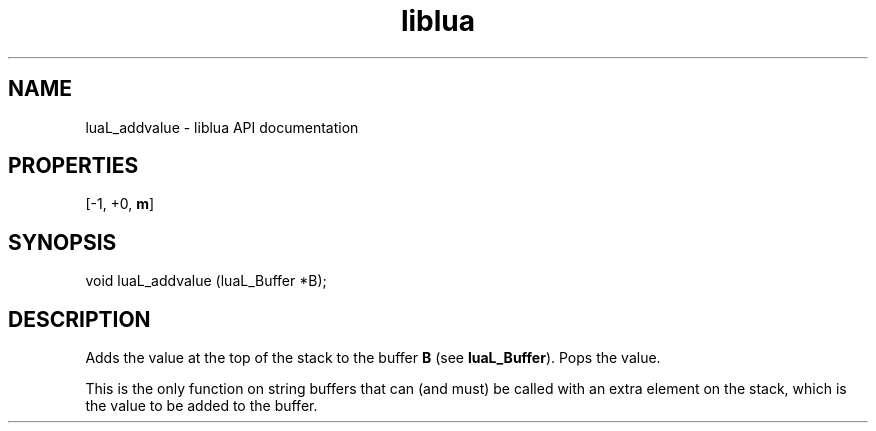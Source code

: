.TH "liblua" "3" "Jan 25, 2016" "5.1.5" "lua API documentation"
.SH NAME
luaL_addvalue - liblua API documentation

.SH PROPERTIES
[-1, +0, \fBm\fP]
.SH SYNOPSIS
void luaL_addvalue (luaL_Buffer *B);

.SH DESCRIPTION

.sp
Adds the value at the top of the stack
to the buffer \fBB\fP
(see \fBluaL_Buffer\fP).
Pops the value.

.sp
This is the only function on string buffers that can (and must)
be called with an extra element on the stack,
which is the value to be added to the buffer.
